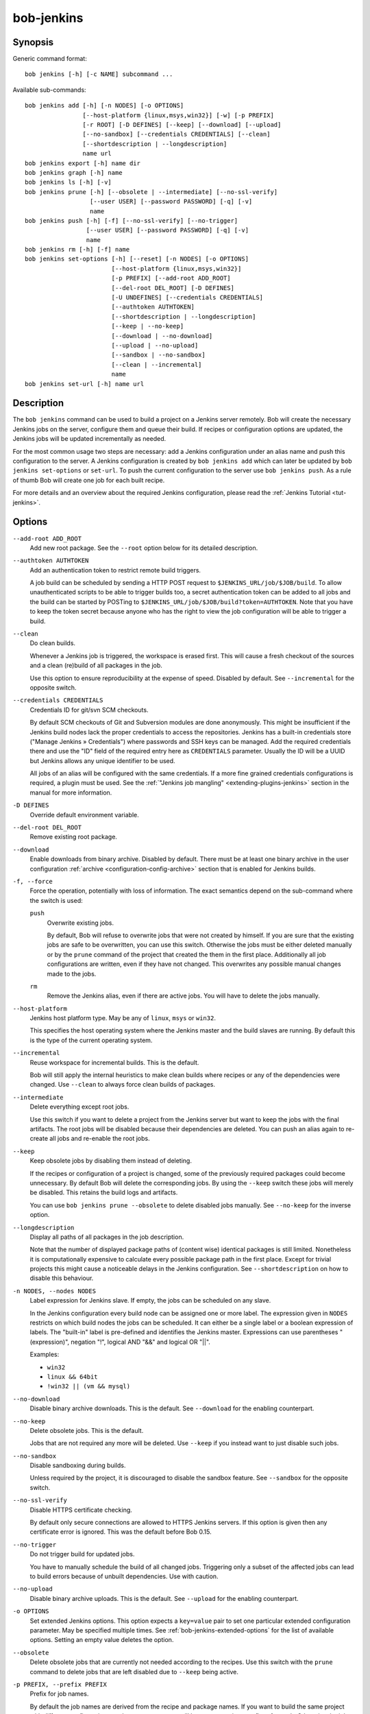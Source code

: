 .. _manpage-bob-jenkins:

bob-jenkins
===========

.. only:: not man

   Name
   ----

   bob-jenkins - Configure Jenkins server

Synopsis
--------

Generic command format:

::

    bob jenkins [-h] [-c NAME] subcommand ...

Available sub-commands:

::

    bob jenkins add [-h] [-n NODES] [-o OPTIONS]
                    [--host-platform {linux,msys,win32}] [-w] [-p PREFIX]
                    [-r ROOT] [-D DEFINES] [--keep] [--download] [--upload]
                    [--no-sandbox] [--credentials CREDENTIALS] [--clean]
                    [--shortdescription | --longdescription]
                    name url
    bob jenkins export [-h] name dir
    bob jenkins graph [-h] name
    bob jenkins ls [-h] [-v]
    bob jenkins prune [-h] [--obsolete | --intermediate] [--no-ssl-verify]
                      [--user USER] [--password PASSWORD] [-q] [-v]
                      name
    bob jenkins push [-h] [-f] [--no-ssl-verify] [--no-trigger]
                     [--user USER] [--password PASSWORD] [-q] [-v]
                     name
    bob jenkins rm [-h] [-f] name
    bob jenkins set-options [-h] [--reset] [-n NODES] [-o OPTIONS]
                            [--host-platform {linux,msys,win32}]
                            [-p PREFIX] [--add-root ADD_ROOT]
                            [--del-root DEL_ROOT] [-D DEFINES]
                            [-U UNDEFINES] [--credentials CREDENTIALS]
                            [--authtoken AUTHTOKEN]
                            [--shortdescription | --longdescription]
                            [--keep | --no-keep]
                            [--download | --no-download]
                            [--upload | --no-upload]
                            [--sandbox | --no-sandbox]
                            [--clean | --incremental]
                            name
    bob jenkins set-url [-h] name url


Description
-----------

The ``bob jenkins`` command can be used to build a project on a Jenkins server
remotely. Bob will create the necessary Jenkins jobs on the server, configure
them and queue their build. If recipes or configuration options are updated,
the Jenkins jobs will be updated incrementally as needed.

For the most common usage two steps are necessary: add a Jenkins configuration
under an alias name and push this configuration to the server. A Jenkins
configuration is created by ``bob jenkins add`` which can later be updated by
``bob jenkins set-options`` or ``set-url``. To push the current configuration
to the server use ``bob jenkins push``. As a rule of thumb Bob will create one
job for each built recipe.

For more details and an overview about the required Jenkins configuration,
please read the :ref:`Jenkins Tutorial <tut-jenkins>`.

.. _manpage-bob-jenkins-options:

Options
-------

``--add-root ADD_ROOT``
    Add new root package. See the ``--root`` option below for its detailed
    description.

``--authtoken AUTHTOKEN``
    Add an authentication token to restrict remote build triggers.

    A job build can be scheduled by sending a HTTP POST request to
    ``$JENKINS_URL/job/$JOB/build``. To allow unauthenticated scripts to be
    able to trigger builds too, a secret authentication token can be added to
    all jobs and the build can be started by POSTing to
    ``$JENKINS_URL/job/$JOB/build?token=AUTHTOKEN``. Note that you have to keep
    the token secret because anyone who has the right to view the job
    configuration will be able to trigger a build.

``--clean``
    Do clean builds.

    Whenever a Jenkins job is triggered, the workspace is erased first. This
    will cause a fresh checkout of the sources and a clean (re)build of all
    packages in the job.

    Use this option to ensure reproducibility at the expense of speed.
    Disabled by default. See ``--incremental`` for the opposite switch.

``--credentials CREDENTIALS``
    Credentials ID for git/svn SCM checkouts.

    By default SCM checkouts of Git and Subversion modules are done
    anonymously. This might be insufficient if the Jenkins build nodes lack
    the proper credentials to access the repositories. Jenkins has a built-in
    credentials store ("Manage Jenkins » Credentials") where passwords and
    SSH keys can be managed. Add the required credentials there and use the
    "ID" field of the required entry here as ``CREDENTIALS`` parameter. Usually
    the ID will be a UUID but Jenkins allows any unique identifier to be used.

    All jobs of an alias will be configured with the same credentials. If a
    more fine grained credentials configurations is required, a plugin must be
    used. See the :ref:`"Jenkins job mangling" <extending-plugins-jenkins>`
    section in the manual for more information.

``-D DEFINES``
    Override default environment variable.

``--del-root DEL_ROOT``
    Remove existing root package.

``--download``
    Enable downloads from binary archive. Disabled by default. There must
    be at least one binary archive in the user configuration
    :ref:`archive <configuration-config-archive>` section that is enabled
    for Jenkins builds.

``-f, --force``
    Force the operation, potentially with loss of information. The exact
    semantics depend on the sub-command where the switch is used:

    ``push``
        Overwrite existing jobs.

        By default, Bob will refuse to overwrite jobs that were not created by
        himself. If you are sure that the existing jobs are safe to be
        overwritten, you can use this switch. Otherwise the jobs must be either
        deleted manually or by the ``prune`` command of the project that
        created the them in the first place. Additionally all job
        configurations are written, even if they have not changed. This
        overwrites any possible manual changes made to the jobs.

    ``rm``
        Remove the Jenkins alias, even if there are active jobs. You will have
        to delete the jobs manually.

``--host-platform``
    Jenkins host platform type. May be any of ``linux``, ``msys`` or ``win32``.

    This specifies the host operating system where the Jenkins master and the
    build slaves are running. By default this is the type of the current
    operating system.

``--incremental``
    Reuse workspace for incremental builds. This is the default.

    Bob will still apply the internal heuristics to make clean builds where
    recipes or any of the dependencies were changed. Use ``--clean`` to always
    force clean builds of packages.

``--intermediate``
    Delete everything except root jobs.

    Use this switch if you want to delete a project from the Jenkins server
    but want to keep the jobs with the final artifacts. The root jobs will
    be disabled because their dependencies are deleted. You can push an alias
    again to re-create all jobs and re-enable the root jobs.

``--keep``
    Keep obsolete jobs by disabling them instead of deleting.

    If the recipes or configuration of a project is changed, some of the
    previously required packages could become unnecessary. By default Bob will
    delete the corresponding jobs. By using the ``--keep`` switch these jobs
    will merely be disabled. This retains the build logs and artifacts.

    You can use ``bob jenkins prune --obsolete`` to delete disabled jobs
    manually. See ``--no-keep`` for the inverse option.

``--longdescription``
    Display all paths of all packages in the job description.

    Note that the number of displayed package paths of (content wise) identical
    packages is still limited. Nonetheless it is computationally expensive to
    calculate every possible package path in the first place. Except for
    trivial projects this might cause a noticeable delays in the Jenkins
    configuration. See ``--shortdescription`` on how to disable this behaviour.

``-n NODES, --nodes NODES``
    Label expression for Jenkins slave. If empty, the jobs can be scheduled on
    any slave.

    In the Jenkins configuration every build node can be assigned one or more
    label. The expression given in ``NODES`` restricts on which build nodes
    the jobs can be scheduled. It can either be a single label or a boolean
    expression of labels. The "built-in" label is pre-defined and identifies
    the Jenkins master. Expressions can use parentheses "(expression)", negation "!",
    logical AND "&&" and logical OR "||".

    Examples:

    * ``win32``
    * ``linux && 64bit``
    * ``!win32 || (vm && mysql)``

``--no-download``
    Disable binary archive downloads. This is the default. See ``--download``
    for the enabling counterpart.

``--no-keep``
    Delete obsolete jobs. This is the default.

    Jobs that are not required any more will be deleted. Use ``--keep`` if
    you instead want to just disable such jobs.

``--no-sandbox``
    Disable sandboxing during builds.

    Unless required by the project, it is discouraged to disable the sandbox
    feature. See ``--sandbox`` for the opposite switch.

``--no-ssl-verify``
    Disable HTTPS certificate checking.

    By default only secure connections are allowed to HTTPS Jenkins servers. If
    this option is given then any certificate error is ignored. This was the
    default before Bob 0.15.

``--no-trigger``
    Do not trigger build for updated jobs.

    You have to manually schedule the build of all changed jobs. Triggering
    only a subset of the affected jobs can lead to build errors because of
    unbuilt dependencies. Use with caution.

``--no-upload``
    Disable binary archive uploads. This is the default. See ``--upload``
    for the enabling counterpart.

``-o OPTIONS``
    Set extended Jenkins options. This option expects a ``key=value`` pair to
    set one particular extended configuration parameter. May be specified
    multiple times. See :ref:`bob-jenkins-extended-options` for the list of
    available options. Setting an empty value deletes the option.

``--obsolete``
    Delete obsolete jobs that are currently not needed according to the
    recipes. Use this switch with the ``prune`` command to delete jobs that
    are left disabled due to ``--keep`` being active.

``-p PREFIX, --prefix PREFIX``
    Prefix for job names.

    By default the job names are derived from the recipe and package names. If
    you want to build the same project with different configurations on the
    same server you will have to use unique prefixes for each. Otherwise the
    jobs names will collide and configuration will fail.

``--password``
    Set password for Jenkins authentication.

    You can also set the user name and password persistently by encoding it
    into the Jenkins url directly, e.g. *https:://user:password@host/*.

    .. attention::
       On Linux users can usually see the program arguments of processes from
       other users. By using the ``--password`` you could inadvertently reveal
       the password to untrusted other users that have access to the same
       machine.  It is safer to either enter the password manually or to pipe
       it through stdin.

``-q, --quiet``
    Decrease verbosity (may be specified multiple times).

``-r ROOT, --root ROOT``
    Root package to build (may be specified multiple times).

    Specify the root packages that are built. All dependencies are added
    implicitly. Jobs building the root packages are treated a bit differently
    in that their logs and artifacts will be retained indefinitely by default.
    See the ``jobs.gc.*`` extended options on how to tweak this behavior.

``--reset``
    Reset all options to their default.

    Use this option to revert all configuration options back to their default
    state. This option is applied before all other options of the
    ``set-options`` sub-command. Use it to configure an alias without relying
    on the previous state.

``--sandbox``
    Enable sandboxing. This is the default.

``--shortdescription``
    Do not calculate every possible path of each package in a job for the
    description. This leads to shorter job descriptions and, depending on the
    project complexity, might reduce the configuration time considerably. The
    drawback is that not all packages are then listed in the job description.
    For each unique package only one example path will be shown.

``-U UNDEFINES``
    Undefine environment variable override. This removes a variable previously
    defined with ``-D``.

``--upload``
    Upload to binary archives. Disabled by default. There must
    be at least one binary archive in the user configuration
    :ref:`archive <configuration-config-archive>` section that is enabled
    for Jenkins builds.

    If the upload fails the respective job will fail too, unless the ``nofail``
    option was set on the archive entry in the configuration.

``--user``
    Set user name for Jenkins authentication.

    You can also set the user name persistently by encoding it into the Jenkins
    url directly, e.g. *https:://user@host/*.

``-v, --verbose``
    Show additional information. Can be given multiple times to further
    increase the output verbosity.

``-w, --windows``
    Jenkins is running on Windows with an MSYS2 environment. This option has
    been deprecated in favour of ``--host-platform msys`` switch.

Commands
--------

add
    Add an alias for a Jenkins configuration.

    The alias will hold the URL of the Jenkins, the desired configuration (e.g.
    what packages should be built) and the state of the last uploaded
    configuration. The state will be stored in the current project workspace.
    Any number of aliases can be added.

    Adding an alias is the first step required to build a project on a Jenkins
    server. The configuration for this alias can be later updated by the
    ``set-options`` and ``set-url`` commands. To remove an alias use the ``rm``
    command.

export
    Write the Jenkins configuration of an alias to a directory.

    For each job, the generated config.xml file will be created in the output
    directory. This is mainly a debugging aid and can be used to inspect the
    generated configuration. It is *not* intended to upload these configuration
    files to a Jenkins server. Use ``push`` for that.

graph
    Generate a Graphviz dot graph.

    Feed the generated graph through the ``dot`` tool to get a visualization
    about the jobs and their dependencies.

ls
    List all configured Jenkins aliases and their configuration.

    Without any further options, only the list of Jenkins aliases is shown. By
    adding the ``-v`` option the configuration of each alias is displayed too.
    A 2nd ``-v`` will additionally show all currently configured jobs.

prune
    Prune jobs from Jenkins server.

    By default all jobs managed by the Jenkins alias will be deleted. If the
    ``--keep`` option is enabled for this alias, you may use the ``--obsolete``
    option to delete only currently disabled (obsolete) jobs. Alternatively you
    may delete all intermediate jobs and keep only the root jobs by using
    ``--intermediate``. This will disable the root jobs because they cannot run
    anyway without failing.

push
    Push current configuration of an alias to the Jenkins server.

    This will create or update all necessary jobs and schedule their build. By
    default obsolete jobs will be deleted unless the ``--keep`` option has been
    enabled. If you just want to create or update the jobs without scheduling
    their build, use the ``--no-trigger`` option. Bob won't overwrite jobs that
    were not created by Bob for the Jenkins alias itself unless the ``-f``
    option is given.

    Existing jobs will be updated as necessary. In the default configuration
    this happens always because the job description displays the state of the
    recipes and the time of the ``bob jenkins push`` operation. Use one of the
    other modes of the ``jobs.update`` extended option to speed up the push
    operation at the expense of slightly outdated job descriptions.

rm
    Remove Jenkins alias.

    The alias will not be removed if jobs are still existing. It is thus
    usually required to run the ``prune`` command before to delete all jobs of
    an alias. Alternatively the ``-f`` switch may be used to remove the alias
    even though the state indicates that there are still existing jobs. This is
    useful e.g. if the Jenkins server is not running any more or the jobs have
    already been deleted externally.

set-options
    Change configuration of an alias.

    Can update all options of an alias except the server URL. The new
    configuration can then be synchronized to the Jenkins server by a
    subsequent ``push`` command. To revert the whole configuration to its
    default state use ``--reset``. This is done as the first step so that you
    can combine ``--reset`` with all other options to fully control all
    options.

set-url
    Update server URL of an alias.

.. _bob-jenkins-extended-options:

Extended Options
----------------

The following extended Jenkins options are available. Any unrecognized options
will be rejected.

artifacts.copy
    This options selects the way of sharing archives between workspaces.
    Possible values are:

    jenkins
         Store the result and :term:`Build-Id` of the job on the Jenkins master.
         Subsequently the downstream job will be configured to use the copy
         artifact plugin to copy the artifact into it's workspace. This is the
         default.

    archive
         Only store the :term:`Build-Id` on the Jenkins master and use a
         separate binary archive for sharing artifacts. Must be used together
         with ``--upload`` and ``--download``.

audit.meta.<var>
   Assign the meta variable ``<var>`` to the given value in the audit trail.
   The variable can later be matched by :ref:`bob archive <manpage-archive>` as
   ``meta.<var>`` to select artifacts built by this project. Variables that are
   defined by Bob itself (e.g. ``meta.jenkins-node``) cannot be redefined!

jobs.gc.deps.artifacts
   The number of build artifacts that are retained of intermediate or leaf
   jobs. Only useful for ``artifacts.copy=jenkins``. Protocols and build logs
   are not affected and will still be kept. Defaults to ``1``. If set to 0 all
   artifacts will be retained.

jobs.gc.deps.builds
   Configure the number of builds that are retained of intermediate and leaf
   jobs. Logs and artifacts of old builds exceeding this threshold are deleted
   automatically by Jenkins. A separate binary archive
   (``artifacts.copy=archive``) is not affected and must be separately managed
   with :ref:`bob archive <manpage-archive>`. If not set, all Jenkins builds
   will be kept.

jobs.gc.root.artifacts
   The number of build artifacts that are retained of root-jobs. Only useful
   for ``artifacts.copy=jenkins``. Protocols and build logs are not affected
   and will still be kept. By default everything will be retained.

jobs.gc.root.builds
   Configure the number of builds that are retained of root-jobs. These are
   jobs that build packages that were given by the ``-r`` option. Logs and
   artifacts of old builds exceeding this threshold are deleted automatically
   by Jenkins. A separate binary archive (``artifacts.copy=archive``) is not
   affected but must be separately managed with :ref:`bob archive
   <manpage-archive>`.  If not set, all Jenkins builds will be kept.

jobs.isolate
    Regular expression that is matching package names. Any package that is
    matched is put into a separate job. Multiple variants of the same package
    are still kept in the same job, though.

    This option might be used to single out specific packages into dedicated
    Jenkins jobs that are unrelated to other jobs in the recipe. Typical use
    cases are documentation and testing ``multiPackage`` that should not
    prevent other packages from building if they fail. The obvious draw back is
    that common checkout and build steps might be duplicated to multiple jobs,
    though.

jobs.policy
    Controls how downstream jobs are triggered and which artifacts of the
    upstream jobs are used. By default only stable jobs trigger further
    downstream builds. The following settings are available:

    stable
        Downstream jobs are triggered only if the build was stable. Likewise,
        only the artifacts of stable upstream builds are used. This is the
        default.

    unstable
        Downstream jobs are triggered on successful builds, that is stable and
        unstable builds. The downstream jobs will also use the last build that
        succeeded, even if that build was unstable.

    always
        Downstream jobs are triggered regardless of the build result, even on
        failed builds. The artifacts are taken from the last completed build of
        the upstream job which might not necessarily have published one because
        it failed before archiving them.

jobs.update
    Whenever the recipes are changed Bob has to update the individual Jenkins
    jobs that are affected by the change. This switch controls how the
    description and audit trail information is updated if only these are
    affected by the change. Their update may be deferred unless strictly
    necessary and still generate a correct build result at the expense of the
    freshness of this information.

    always
        Always update the description and audit trail information if they
        change. This is the default. Note that ``bob jenkins push`` will always
        update the description because the date and time of the update is part
        of the job description.

    description
        Keep the description up-to-date but defer audit trail updates unless
        strictly necessary. This may provide marginal speed gains but will
        still update all jobs because the description contains the recipe
        version and update time.

    lazy
        Only update a job if it will build a different artifact than before.
        The description and audit trail information will be left unchanged
        otherwise. This will provide considerable speed improvements at the
        expense of an outdated description of the unchanged jobs.

scm.git.shallow
    Instruct the Jenkins git plugin to create shallow clones with a history
    truncated to the specified number of commits. If the parameter is unset
    or "0" the full history will be cloned.

    .. warning::
       Setting this parameter too small may prevent the creation of a proper
       change log. Jenkins will not be able to find the reference commit of
       the last run if the branch advanced by more commits than were cloned.

scm.git.timeout
    Instruct the Jenkins git plugin to use the given timeout (minutes) for clone 
    and fetch operations.

scm.ignore-hooks
    Boolean option (possible values: '0' or 'false' resp. '1' or 'true') to set
    the "Ignore post-commit hooks" option on all jobs. This instructs Jenkins
    to ignore changes notified by SCM post-commit hooks if enabled. You should
    probably set a sensible polling interval with the ``scm.poll`` option
    unless you want to trigger the generated jobs manually.

scm.poll
    Without this option the Jenkins server is dependent on external commit
    hooks to be notified of changes in the source code repositories. While this
    is the preferred solution it might be necessary to fall back to polling in
    some setups. Set this option to a `Jenkins flavoured cron line
    <https://www.jenkins.io/doc/book/pipeline/syntax/#cron-syntax>`_, e.g.
    ``H/15 * * * *``.

shared.dir
    Any packages that are marked as :ref:`shared <configuration-recipes-shared>`
    (``shared: True``) are installed upon usage on a Jenkins slave in a shared
    location. By default this is ``${JENKINS_HOME}/bob``. To use another
    directory set this option to an absolute path.

    .. attention::
      The string is subject to :ref:`string substitution
      <configuration-principle-subst>`.  It is possbile to substitute
      envirionment variables that are set in the Jenkins execution environment.
      Make sure that any meta characters are properly escaped. Because
      backslash is such a character, special care must be taken on Windows. It
      is best to always use forward slashes, even on Windows, to evade any
      escaping issues.

shared.quota
    Set a limit to the amount of disk space that is used for the shared
    location on each build node. By default there is no limit. The size is
    given in bytes with optional magnitude suffix. The standard IEC units are
    supported (``KiB``, ``MiB``, ``GiB`` and ``TiB``) which can optionally be
    abbreviated by leaving out the ``iB`` suffix (e.g. ``G`` for ``GiB``). SI
    units (base 1000) are supported too (``KB``,  ``MB``, ``GB``, and ``TB``).

    .. note::
       Only unused packages will be deleted when the quota is reached. If there
       are no unused shared packages, e.g. because the workspaces of obsolte
       jobs were not deleted, it is still possible that the disk usage is above
       the quota.

